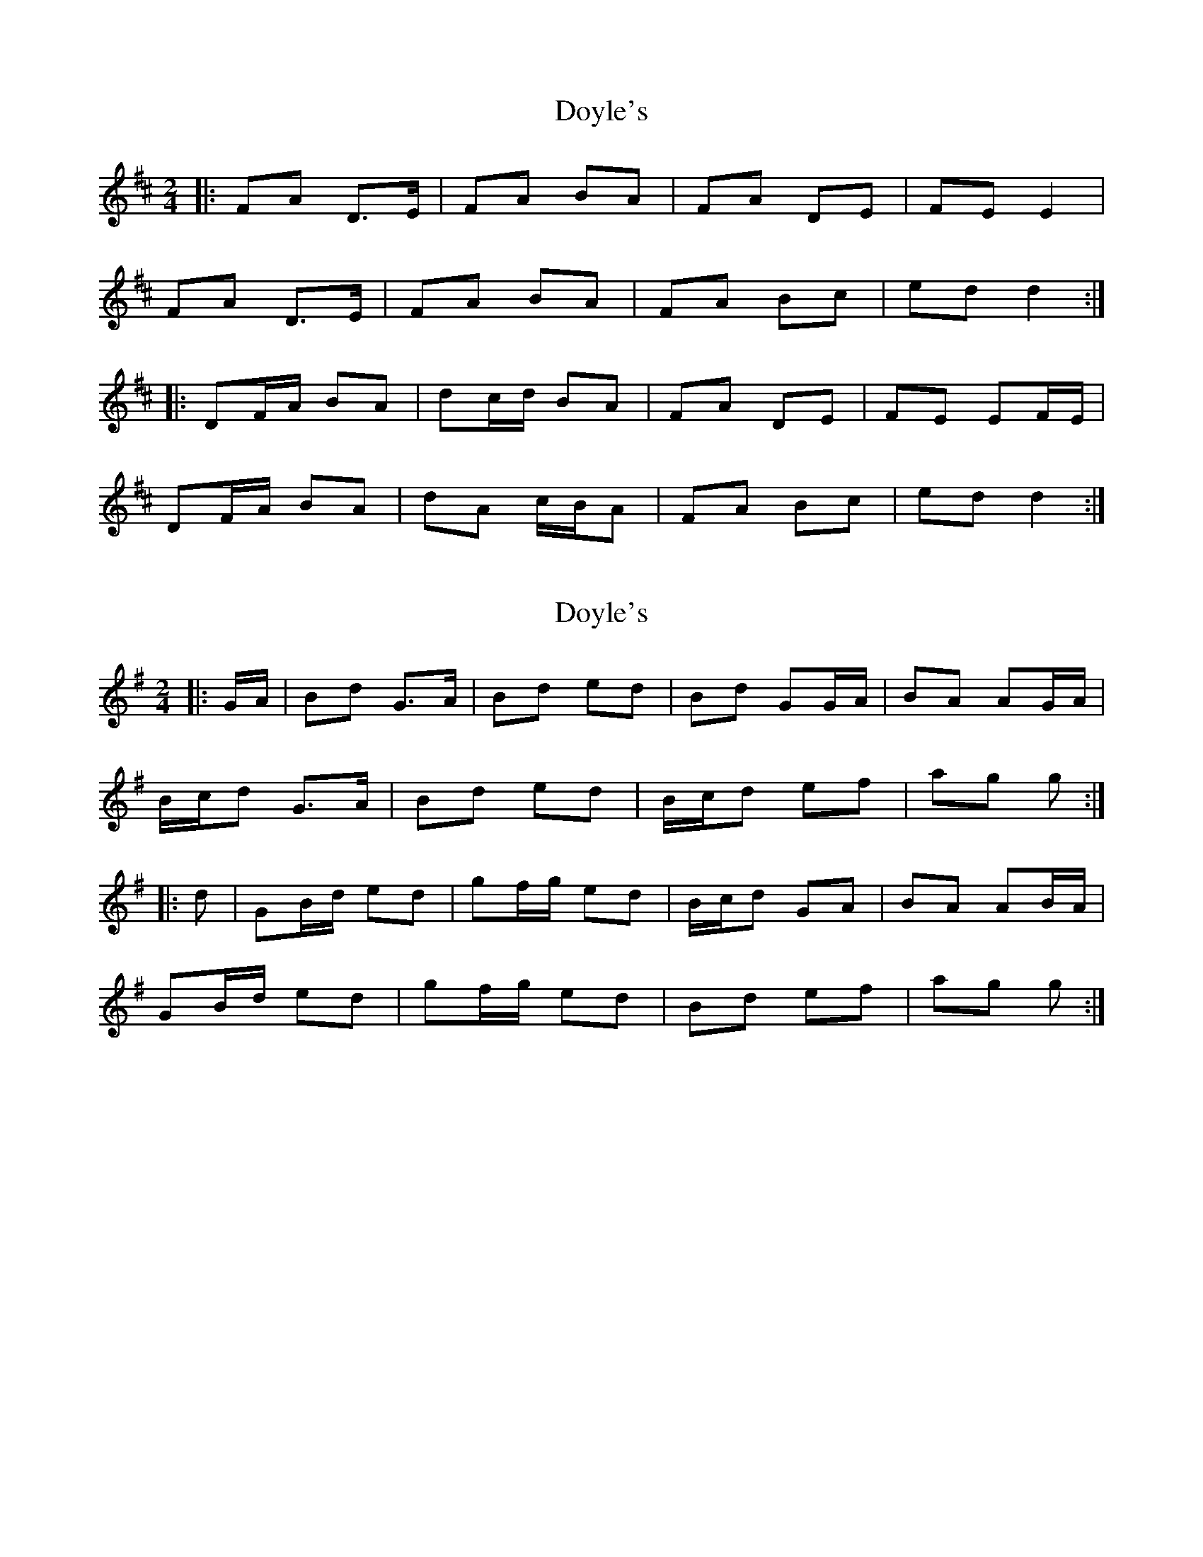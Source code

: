 X: 1
T: Doyle's
Z: fidicen
S: https://thesession.org/tunes/7149#setting7149
R: polka
M: 2/4
L: 1/8
K: Dmaj
|:FA D>E | FA BA | FA DE | FE E2 |
FA D>E | FA BA | FA Bc | ed d2 :|
|: DF/A/ BA | dc/d/ BA | FA DE | FE EF/E/ |
DF/A/ BA | dA c/B/A | FA Bc |ed d2 :|
X: 2
T: Doyle's
Z: ceolachan
S: https://thesession.org/tunes/7149#setting18703
R: polka
M: 2/4
L: 1/8
K: Gmaj
|: G/A/ |Bd G>A | Bd ed | Bd GG/A/ | BA AG/A/ |
B/c/d G>A | Bd ed | B/c/d ef | ag g :|
|: d |GB/d/ ed | gf/g/ ed | B/c/d GA | BA AB/A/ |
GB/d/ ed | gf/g/ ed | Bd ef | ag g :|
